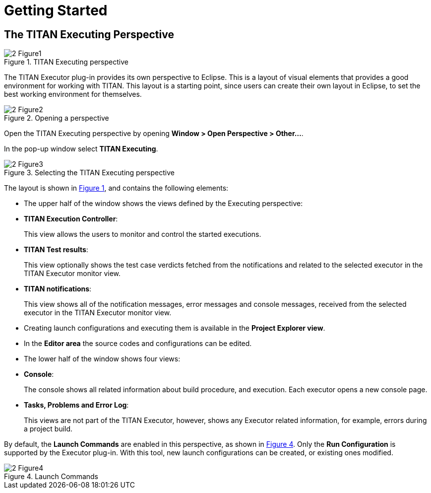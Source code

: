 = Getting Started

== The TITAN Executing Perspective

[[Figure-1]]
image::images/2_Figure1.png[title="TITAN Executing perspective"]

The TITAN Executor plug-in provides its own perspective to Eclipse. This is a layout of visual elements that provides a good environment for working with TITAN. This layout is a starting point, since users can create their own layout in Eclipse, to set the best working environment for themselves.

image::images/2_Figure2.png[title="Opening a perspective"]

Open the TITAN Executing perspective by opening *Window > Open Perspective > Other…*.

In the pop-up window select *TITAN Executing*.

image::images/2_Figure3.png[title="Selecting the TITAN Executing perspective"]

The layout is shown in <<Figure-1,Figure 1>>, and contains the following elements:

* The upper half of the window shows the views defined by the Executing perspective:

* *TITAN Execution Controller*:
+
This view allows the users to monitor and control the started executions.

* *TITAN Test results*:
+
This view optionally shows the test case verdicts fetched from the notifications and related to the selected executor in the TITAN Executor monitor view.

* *TITAN notifications*:
+
This view shows all of the notification messages, error messages and console messages, received from the selected executor in the TITAN Executor monitor view.

* Creating launch configurations and executing them is available in the *Project Explorer view*.

* In the *Editor area* the source codes and configurations can be edited.

* The lower half of the window shows four views:

* *Console*:
+
The console shows all related information about build procedure, and execution. Each executor opens a new console page.

* *Tasks, Problems and Error Log*:
+
This views are not part of the TITAN Executor, however, shows any Executor related information, for example, errors during a project build.

By default, the *Launch Commands* are enabled in this perspective, as shown in <<Figure-4,Figure 4>>. Only the *Run Configuration* is supported by the Executor plug-in. With this tool, new launch configurations can be created, or existing ones modified.

[[Figure-4]]
image::images/2_Figure4.png[title="Launch Commands"]
